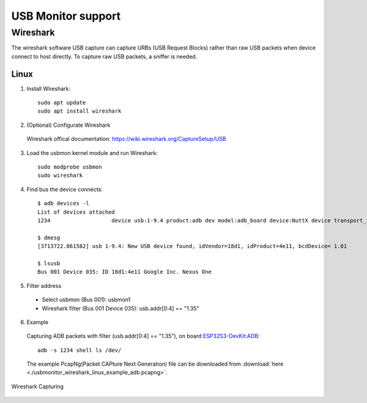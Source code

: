 ===================
USB Monitor support
===================

Wireshark
=========
The wireshark software USB capture can capture URBs (USB Request Blocks) rather than raw USB packets when device connect to host directly.
To capture raw USB packets, a sniffer is needed.

Linux
-----
1. Install Wireshark::

    sudo apt update
    sudo apt install wireshark

2. (Optional) Configurate Wireshark

  Wireshark offical documentation: https://wiki.wireshark.org/CaptureSetup/USB

3. Load the usbmon kernel module and run Wireshark::

    sudo modprobe usbmon
    sudo wireshark

4. Find bus the device connects::

    $ adb devices -l
    List of devices attached
    1234                   device usb:1-9.4 product:adb dev model:adb_board device:NuttX device transport_id:1000

    $ dmesg
    [3713722.861582] usb 1-9.4: New USB device found, idVendor=18d1, idProduct=4e11, bcdDevice= 1.01

    $ lsusb
    Bus 001 Device 035: ID 18d1:4e11 Google Inc. Nexus One

5. Filter address

  - Select usbmon (Bus 001): usbmon1
  - Wireshark filter (Bus 001 Device 035): usb.addr[0:4] == "1.35"

6. Example

  Capturing ADB packets with filter (usb.addr[0:4] == "1.35"), on board `ESP32S3-DevKit:ADB <https://nuttx.apache.org/docs/latest/platforms/xtensa/esp32s3/boards/esp32s3-devkit/index.html#adb>`_::

    adb -s 1234 shell ls /dev/

  The example PcapNg(Packet CAPture Next Generation) file can be downloaded from :download:`here <./usbmonitor_wireshark_linux_example_adb.pcapng>`.

.. figure:: usbmonitor_wireshark_linux_example_adb.png
   :align: center

   Wireshark Capturing

